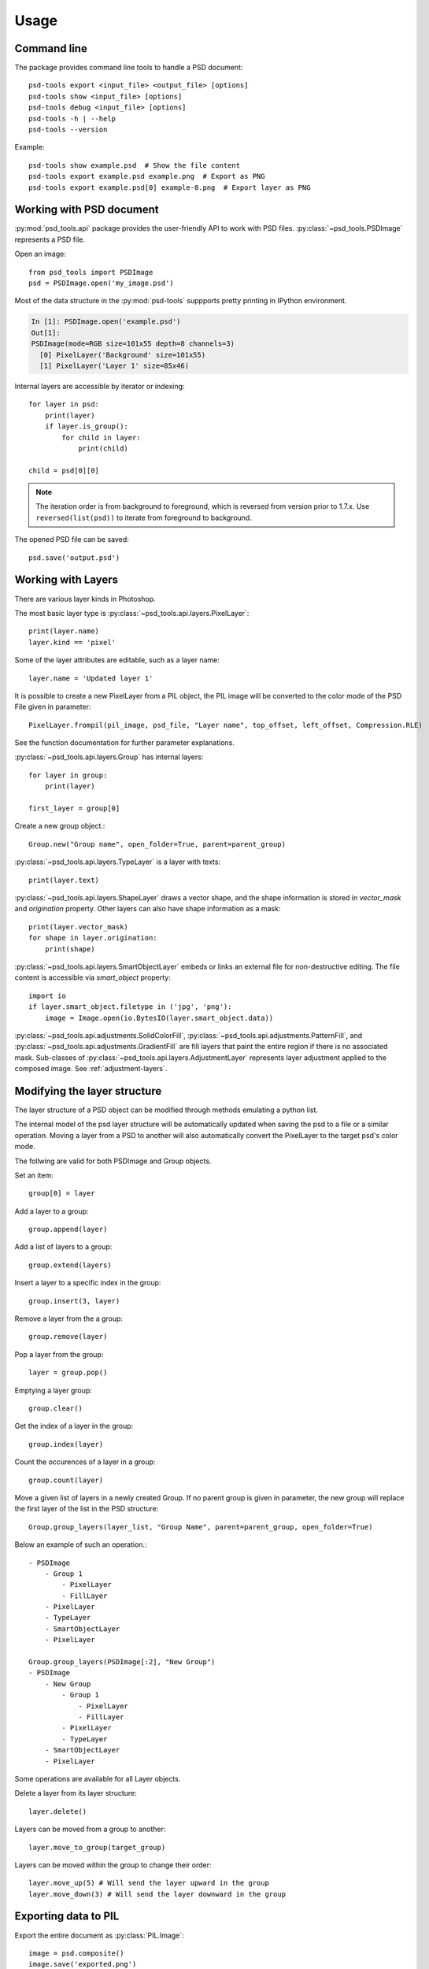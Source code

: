 Usage
=====

Command line
------------

The package provides command line tools to handle a PSD document::

    psd-tools export <input_file> <output_file> [options]
    psd-tools show <input_file> [options]
    psd-tools debug <input_file> [options]
    psd-tools -h | --help
    psd-tools --version

Example::

    psd-tools show example.psd  # Show the file content
    psd-tools export example.psd example.png  # Export as PNG
    psd-tools export example.psd[0] example-0.png  # Export layer as PNG

Working with PSD document
-------------------------

:py:mod:`psd_tools.api` package provides the user-friendly API to work
with PSD files.
:py:class:`~psd_tools.PSDImage` represents a PSD file.

Open an image::

    from psd_tools import PSDImage
    psd = PSDImage.open('my_image.psd')

Most of the data structure in the :py:mod:`psd-tools` suppports pretty
printing in IPython environment.

.. code-block:: none

    In [1]: PSDImage.open('example.psd')
    Out[1]:
    PSDImage(mode=RGB size=101x55 depth=8 channels=3)
      [0] PixelLayer('Background' size=101x55)
      [1] PixelLayer('Layer 1' size=85x46)

Internal layers are accessible by iterator or indexing::

    for layer in psd:
        print(layer)
        if layer.is_group():
            for child in layer:
                print(child)

    child = psd[0][0]

.. note:: The iteration order is from background to foreground, which is
    reversed from version prior to 1.7.x. Use ``reversed(list(psd))`` to
    iterate from foreground to background.

The opened PSD file can be saved::

    psd.save('output.psd')


Working with Layers
-------------------

There are various layer kinds in Photoshop.

The most basic layer type is :py:class:`~psd_tools.api.layers.PixelLayer`::

    print(layer.name)
    layer.kind == 'pixel'

Some of the layer attributes are editable, such as a layer name::

    layer.name = 'Updated layer 1'

It is possible to create a new PixelLayer from a PIL object,
the PIL image will be converted to the color mode of the PSD File given in parameter::
    PixelLayer.frompil(pil_image, psd_file, "Layer name", top_offset, left_offset, Compression.RLE)

See the function documentation for further parameter explanations.

:py:class:`~psd_tools.api.layers.Group` has internal layers::

    for layer in group:
        print(layer)

    first_layer = group[0]

Create a new group object.::

    Group.new("Group name", open_folder=True, parent=parent_group)


:py:class:`~psd_tools.api.layers.TypeLayer` is a layer with texts::

    print(layer.text)

:py:class:`~psd_tools.api.layers.ShapeLayer` draws a vector shape, and the
shape information is stored in `vector_mask` and `origination` property.
Other layers can also have shape information as a mask::

    print(layer.vector_mask)
    for shape in layer.origination:
        print(shape)

:py:class:`~psd_tools.api.layers.SmartObjectLayer` embeds or links an
external file for non-destructive editing. The file content is accessible
via `smart_object` property::

    import io
    if layer.smart_object.filetype in ('jpg', 'png'):
        image = Image.open(io.BytesIO(layer.smart_object.data))

:py:class:`~psd_tools.api.adjustments.SolidColorFill`,
:py:class:`~psd_tools.api.adjustments.PatternFill`, and
:py:class:`~psd_tools.api.adjustments.GradientFill` are fill layers that
paint the entire region if there is no associated mask. Sub-classes of
:py:class:`~psd_tools.api.layers.AdjustmentLayer` represents layer
adjustment applied to the composed image. See :ref:`adjustment-layers`.


Modifying the layer structure
-----------------------------

The layer structure of a PSD object can be modified through methods emulating a python list.


The internal model of the psd layer structure will be automatically updated when saving the psd to a file or a similar operation.
Moving a layer from a PSD to another will also automatically convert the PixelLayer to the target psd's color mode.

The follwing are valid for both PSDImage and Group objects.

Set an item::

    group[0] = layer

Add a layer to a group::
    
    group.append(layer)

Add a list of layers to a group::
    
    group.extend(layers)

Insert a layer to a specific index in the group::
    
    group.insert(3, layer)

Remove a layer from the a group::
    
    group.remove(layer)

Pop a layer from the group::
    
    layer = group.pop()

Emptying a layer group::
    
    group.clear()

Get the index of a layer in the group::
    
    group.index(layer)

Count the occurences of a layer in a group::
    
    group.count(layer)

Move a given list of layers in a newly created Group. If no parent group is given in parameter, 
the new group will replace the first layer of the list in the PSD structure::
    
    Group.group_layers(layer_list, "Group Name", parent=parent_group, open_folder=True)

Below an example of such an operation.::
    
    - PSDImage
        - Group 1
            - PixelLayer
            - FillLayer
        - PixelLayer
        - TypeLayer
        - SmartObjectLayer
        - PixelLayer
        
    Group.group_layers(PSDImage[:2], "New Group")
    - PSDImage
        - New Group
            - Group 1
                - PixelLayer
                - FillLayer
            - PixelLayer
            - TypeLayer
        - SmartObjectLayer
        - PixelLayer


Some operations are available for all Layer objects.

Delete a layer from its layer structure::
    
    layer.delete()

Layers can be moved from a group to another::
    
    layer.move_to_group(target_group)

Layers can be moved within the group to change their order::
    
    layer.move_up(5) # Will send the layer upward in the group
    layer.move_down(3) # Will send the layer downward in the group


Exporting data to PIL
---------------------

Export the entire document as :py:class:`PIL.Image`::

    image = psd.composite()
    image.save('exported.png')

Export a single layer including masks and clipping layers::

    image = layer.composite()

Export layer and mask separately without composition::

    image = layer.topil()
    mask = layer.mask.topil()

To composite specific layers, such as layers except for texts, use layer_filter
option::

    image = psd.composite(
        layer_filter=lambda layer: layer.is_visible() and layer.kind != 'type')

Note that most of the layer effects and adjustment layers are not supported.
The compositing result may look different from Photoshop.

Exporting data to NumPy
-----------------------

PSDImage or layers can be exported to NumPy array by
:py:meth:`~psd_tools.api.layers.PixelLayer.numpy` method::

    image = psd.numpy()
    layer_image = layer.numpy()

